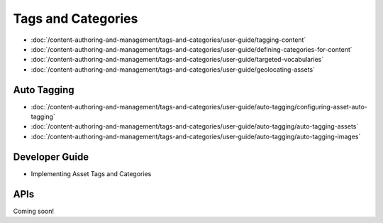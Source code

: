 Tags and Categories
===================

-  :doc:`/content-authoring-and-management/tags-and-categories/user-guide/tagging-content`
-  :doc:`/content-authoring-and-management/tags-and-categories/user-guide/defining-categories-for-content`
-  :doc:`/content-authoring-and-management/tags-and-categories/user-guide/targeted-vocabularies`
-  :doc:`/content-authoring-and-management/tags-and-categories/user-guide/geolocating-assets`

Auto Tagging
------------

-  :doc:`/content-authoring-and-management/tags-and-categories/user-guide/auto-tagging/configuring-asset-auto-tagging`
-  :doc:`/content-authoring-and-management/tags-and-categories/user-guide/auto-tagging/auto-tagging-assets`
-  :doc:`/content-authoring-and-management/tags-and-categories/user-guide/auto-tagging/auto-tagging-images`

Developer Guide
---------------

* Implementing Asset Tags and Categories

APIs
----
Coming soon!
